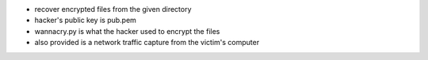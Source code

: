 - recover encrypted files from the given directory
- hacker's public key is pub.pem
- wannacry.py is what the hacker used to encrypt the files
- also provided is a network traffic capture from the victim's computer

